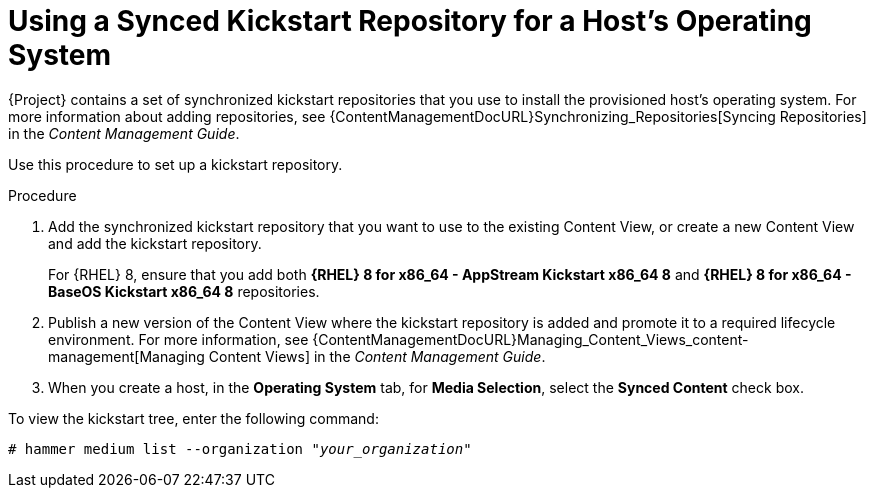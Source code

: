 [id="using-a-synced-kickstart-repository"]
= Using a Synced Kickstart Repository for a Host's Operating System

ifdef::foreman-el,katello[]
The following feature is provided by the Katello plug-in.
endif::[]

{Project} contains a set of synchronized kickstart repositories that you use to install the provisioned host's operating system.
For more information about adding repositories, see {ContentManagementDocURL}Synchronizing_Repositories[Syncing Repositories] in the _Content Management Guide_.
ifdef::orcharhino[]
For more information, see xref:sources/management_ui/the_content_menu/products_and_repositories.adoc#creating_a_repository[creating a repository].
endif::[]

Use this procedure to set up a kickstart repository.

.Procedure

. Add the synchronized kickstart repository that you want to use to the existing Content View, or create a new Content View and add the kickstart repository.
+
For {RHEL} 8, ensure that you add both *{RHEL} 8 for x86_64 - AppStream Kickstart x86_64 8* and *{RHEL} 8 for x86_64 - BaseOS Kickstart x86_64 8* repositories.
ifdef::satellite,orcharhino[]
+
If you use a disconnected environment, you must import the Kickstart repositories from a {RHEL} binary DVD.
For more information, see {ContentManagementDocURL}importing-kickstart-repositories_content-management[Importing Kickstart Repositories] in the _Content Management Guide_.
endif::[]
+
. Publish a new version of the Content View where the kickstart repository is added and promote it to a required lifecycle environment.
For more information, see {ContentManagementDocURL}Managing_Content_Views_content-management[Managing Content Views] in the _Content Management Guide_.
. When you create a host, in the *Operating System* tab, for *Media Selection*, select the *Synced Content* check box.

To view the kickstart tree, enter the following command:

[subs="+quotes"]
----
# hammer medium list --organization "_your_organization_"
----

